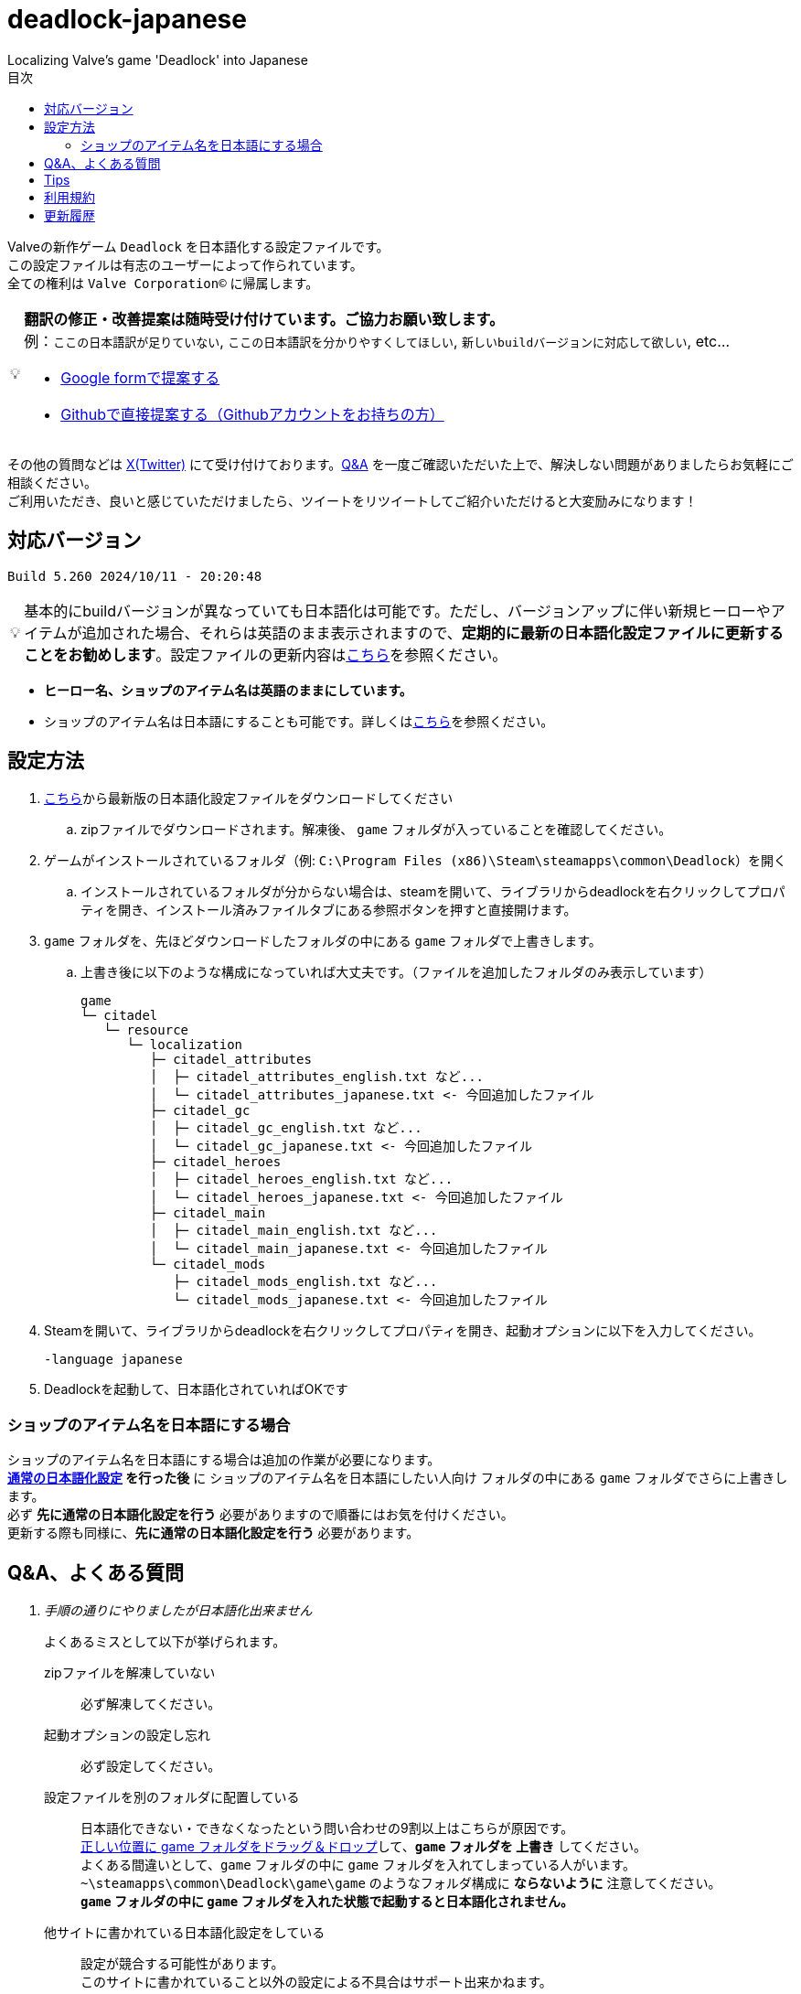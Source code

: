 :toc: left
:toc-title: 目次
:note-caption: 💡

# deadlock-japanese
Localizing Valve's game 'Deadlock' into Japanese

Valveの新作ゲーム `Deadlock` を日本語化する設定ファイルです。 +
この設定ファイルは有志のユーザーによって作られています。 +
全ての権利は `Valve Corporation©` に帰属します。

[NOTE]
======
*翻訳の修正・改善提案は随時受け付けています。ご協力お願い致します。* + 
例：`ここの日本語訳が足りていない`, `ここの日本語訳を分かりやすくしてほしい`, `新しいbuildバージョンに対応して欲しい`, etc...

* https://forms.gle/AYovpxB2JmRsaGsGA[Google formで提案する^]
* https://github.com/NPJigaK/deadlock-japanese/issues[Githubで直接提案する（Githubアカウントをお持ちの方）]
======

その他の質問などは link:https://x.com/steinsgg[X(Twitter)] にて受け付けております。<<section-qanda,Q&A>> を一度ご確認いただいた上で、解決しない問題がありましたらお気軽にご相談ください。 +
ご利用いただき、良いと感じていただけましたら、ツイートをリツイートしてご紹介いただけると大変励みになります！

## 対応バージョン
[source,Deadlock バージョン]
----
Build 5.260 2024/10/11 - 20:20:48
----

[NOTE]
======
基本的にbuildバージョンが異なっていても日本語化は可能です。ただし、バージョンアップに伴い新規ヒーローやアイテムが追加された場合、それらは英語のまま表示されますので、*定期的に最新の日本語化設定ファイルに更新することをお勧めします*。設定ファイルの更新内容は<<section-update,こちら>>を参照ください。
======

* *ヒーロー名、ショップのアイテム名は英語のままにしています。* + 
* ショップのアイテム名は日本語にすることも可能です。詳しくは<<section-items-to-japanese,こちら>>を参照ください。

[[section-settings]]
== 設定方法

. https://github.com/NPJigaK/deadlock-japanese/archive/refs/heads/main.zip[こちら]から最新版の日本語化設定ファイルをダウンロードしてください
.. zipファイルでダウンロードされます。解凍後、 `game` フォルダが入っていることを確認してください。
. ゲームがインストールされているフォルダ（例: `C:\Program Files (x86)\Steam\steamapps\common\Deadlock`）を開く
.. インストールされているフォルダが分からない場合は、steamを開いて、ライブラリからdeadlockを右クリックしてプロパティを開き、インストール済みファイルタブにある参照ボタンを押すと直接開けます。
. `game` フォルダを、先ほどダウンロードしたフォルダの中にある `game` フォルダで上書きします。
.. 上書き後に以下のような構成になっていれば大丈夫です。（ファイルを追加したフォルダのみ表示しています）
+
[source, 例: C:\Program Files (x86)\Steam\steamapps\common\Deadlock\]
----
game
└─ citadel
   └─ resource
      └─ localization
         ├─ citadel_attributes
         │  ├─ citadel_attributes_english.txt など...
         │  └─ citadel_attributes_japanese.txt <- 今回追加したファイル
         ├─ citadel_gc
         │  ├─ citadel_gc_english.txt など...
         │  └─ citadel_gc_japanese.txt <- 今回追加したファイル                            
         ├─ citadel_heroes
         │  ├─ citadel_heroes_english.txt など...
         │  └─ citadel_heroes_japanese.txt <- 今回追加したファイル
         ├─ citadel_main
         │  ├─ citadel_main_english.txt など...
         │  └─ citadel_main_japanese.txt <- 今回追加したファイル
         └─ citadel_mods
            ├─ citadel_mods_english.txt など...
            └─ citadel_mods_japanese.txt <- 今回追加したファイル
----
. Steamを開いて、ライブラリからdeadlockを右クリックしてプロパティを開き、起動オプションに以下を入力してください。
+
[source, 起動オプション]
----
-language japanese
----
. Deadlockを起動して、日本語化されていればOKです

[[section-items-to-japanese]]
=== ショップのアイテム名を日本語にする場合
ショップのアイテム名を日本語にする場合は追加の作業が必要になります。 +
*<<section-settings,通常の日本語化設定>> を行った後* に `ショップのアイテム名を日本語にしたい人向け` フォルダの中にある `game` フォルダでさらに上書きします。 +
必ず *先に通常の日本語化設定を行う* 必要がありますので順番にはお気を付けください。 +
更新する際も同様に、*先に通常の日本語化設定を行う* 必要があります。

[[section-qanda]]
== Q&A、よくある質問
[qanda]
手順の通りにやりましたが日本語化出来ません::
よくあるミスとして以下が挙げられます。
zipファイルを解凍していない::::
必ず解凍してください。

起動オプションの設定し忘れ::::
必ず設定してください。

設定ファイルを別のフォルダに配置している::::
[red]#日本語化できない・できなくなったという問い合わせの9割以上はこちらが原因です。# +
https://x.com/steinsgg/status/1834252085107589196[正しい位置に game フォルダをドラッグ＆ドロップ]して、*`game` フォルダを 上書き* してください。 +
よくある間違いとして、`game` フォルダの中に `game` フォルダを入れてしまっている人がいます。 +
`~\steamapps\common\Deadlock\game\game` のようなフォルダ構成に *[red]#ならないように#* 注意してください。 +
*`game` フォルダの中に `game` フォルダを入れた状態で起動すると日本語化されません。*

他サイトに書かれている日本語化設定をしている::::
設定が競合する可能性があります。 +
このサイトに書かれていること以外の設定による不具合はサポート出来かねます。 +

表示されている文章が古い・他の人と違う::
日本語化設定ファイルは *自動で更新されません* 。最新の日本語化設定ファイルをダウンロードして更新してください。 +
更新の手順は<<section-settings,通常の日本語化設定>>と同じです。 +
日本語化設定ファイルの更新内容は <<section-update,こちら>> をご確認ください。

解凍したらファイル・フォルダが文字化けしています::
UTF-8対応の解凍ソフトを使って下さい。日本語なのでUTF-8でエンコードされています。 +
例として `Windowsの標準機能`, `7z` 

英語版に戻したい::
起動オプションから `-language japanese` を消してから起動し、言語設定を英語にしてから再起動すると英語に戻ります。 +
また、整合性チェックや再インストールをすると導入した日本語化設定ファイル自体が消えるため英語版に戻ります。

[[section-tips]]
== Tips
プレイに役立つサイトへのリンク集です。記載されていないおススメのサイトがあれば教えてください。

https://iamxqq.notion.site/b9561e80a35d4d30be94440d47ecf5d9?v=45e8357bbf0e425faed25702d5971116[Deadlock XQQメモ(未完成)]::
XQQさんがまとめているDeadlockの情報ページです。日本語で解説されています。

https://forums.playdeadlock.com/forums/changelog.10/::
Deadlock公式のパッチノートを確認できます。

https://undeadlock.com/::
Deadlockのナーフ/バフや変更を視覚的に分かりやすく表示しているサイトです。

https://tracklock.gg/::
https://deadlocktracker.gg/::
MMR（内部レート）を確認出来ます。Steamログイン連携が必要です。

https://deadlock.op.gg/::
OP.GGのDeadlockページです（近日公開）

https://deadlocktracker.gg/::
Match IDを入力することで、その試合の詳細な統計を確認できます。

https://www.youtube.com/@ProDeadlockReplays::
高MMRプレイヤーのリプレイとその試合のビルドを紹介しているyoutubeチャンネルです。

https://deadlocktracker.gg/items::
アイテムの利用率/勝率を確認できます。ビルド作成時に役立ちます。メタ確認。

https://deadlocktracker.gg/heroes::
ヒーローの利用率/勝率を確認できます。メタ確認。

https://tracklock.gg/players::
プレイヤーランキングを確認できます。

[[section-tou]]
== 利用規約

利用許諾::
本日本語化設定ファイル（以下「本ファイル」）は、全てのユーザーが動画や配信コンテンツを含むあらゆる目的で自由に使用できます。

免責事項::
当方は、本ファイルの利用により発生した一切の損害、損失、トラブルに対して、いかなる責任も負いません。

改変および再配布の禁止::
本ファイルの無断再編集および再配布を禁じます。当方が提供する最新バージョンの一貫性と品質を維持する目的と、誤解や不具合、トラブルの発生を防ぐためです。

[[section-update]]
== 更新履歴
2024/10/12::
* 最新版 `Build 5.260 2024/10/11 - 20:20:48` に対応しました。
* `スティッキーボム` の仕様変更に伴う説明文の修正に対応しました。

2024/10/11::
* 最新版 `Build 5.251 2024/10/10 - 17:17:35` に対応しました。
* アップデートに伴う効果や説明文の変更に対応しました。

2024/10/06::
* <<section-tips,Tips>> を更新しました。

2024/10/05::
* 要望いただいた改善提案を一部対応しました。
* *基本方針として、固有名詞は原則としてカタカナ読みにしています。ただし、説明文中に出てくる単語のみ、前後の日本語との整合性を保つため、文脈に応じて和訳にすることがあります。*
* `melee` の翻訳を `近接` に統一しました。 
** ただし、`メレーライフスティール` などの固有名詞は `メレー` に統一しました。
* `magazine` の翻訳を `マガジン` に統一しました。（`弾倉` -> `マガジン`）
* `steal` の翻訳を `スティール` に統一しました。
** ただし、説明文中でのみ `吸収` に統一しました。
* `Melee Charge` の説明文を改善しました。
* `Healbane` の説明文を改善しました。
* `Ammo Scavenger` の説明文を改善しました。
* `Tesla Bullets` の説明文を改善しました。
* `Improved Burst` の説明文を改善しました。
* `ジップライン速度ブースト` を `ジップラインスピードブースト` に変更しました。
* ヒーロー選択画面の `ヒーローサンドボックス` を `サンドボックス` に変更しました。

2024/10/03::
* <<section-qanda,Q&A、よくある質問>> を更新しました。

2024/09/28::
* 最新版 `Build 5.220 2024/09/27 - 21:14:13` に対応しました。
* アップデートに伴う効果や説明文の変更に対応しました。

2024/09/27::
* 最新版 `Build 5.208 2024/09/26 - 18:51:54` に対応しました。

2024/09/16::
* 最新版 `Build 5.164 2024/09/14 - 21:03:43` に対応しました。
* ヒーロー `Paradox`, `Infernus`, `Haze`, `dynamo`, `Warden` のアビリティ説明をより分かりやすい日本語に再翻訳しました。
* 開始ガイドの `アイテムを購入` の説明をより分かりやすい日本語に再翻訳しました。

2024/09/15::
* 最新版 `Build 5.162 2024/09/14 - 13:09:38` に対応しました。
* アップデートに伴う複数のヒーローのアビリティ説明変更に対応しました。

2024/09/13::
* 最新版 `Build 5.143 2024/09/12 - 23:24:35` に対応しました。
* ヒーロー `Abrams`, `Seven`, `McGinnis`, `Wraith`, `Bebop` のアビリティ説明をより分かりやすい日本語に再翻訳しました。
* `Guardian` の翻訳を `ガーディアン` に統一しました。（`基地守護者` -> `基地ガーディアン`）
* `Shrine` の翻訳を `聖堂` に統一しました。（`敵の祠` -> `敵の聖堂`）
* `Temple` の翻訳を `神殿` に統一しました。（`寺院のガーディアン` -> `神殿のガーディアン`）
* `Mid boss` の翻訳を `ミッドボス` に統一しました。（`中ボス` -> `ミッドボス`）
* レーンの名称を `パープル`, `ブルー`, `イエロー`,`オレンジ` とカタカナ読みに統一しました。
* ペナルティを受けた際に、日付のみが表示され時間が表示されていなかった問題を修正しました。

2024/09/12::
* 最新版 `Build 5.129 2024/09/09 - 16:55:48` に対応しました。
* ヒーロー `Haze` の2番目のアビリティが正しく表示されていない問題を修正しました。

2024/09/11::
* ヒーローの紹介文をより自然な文章に再翻訳しました。

2024/09/10::
* 最新版 `Build 5.127 2024/09/09 - 15:53:11` に対応しました。
* <<section-qanda,Q&A>> を更新しました。

2024/09/08::
* `Spirit` の翻訳を `スピリット` に統一しました。
* アイテム `Unstoppable` の説明をより自然な文章に修正しました。
* ショップのアイテム名（日本語）の表記ゆれを改善しました。 +
一部の不自然な日本語翻訳をカタカナ読みに変更しました。
* 本サイトに <<section-tou,利用規約>> セクションを追加しました。

2024/09/07::
* 最新版 `Build 5.123 2024/09/05 - 23:22:04` に対応しました。
* 本サイトに <<section-qanda,Q&A>> セクションを追加しました。

2024/09/06::
* 最新版 `Build 5.122 2024/09/05 - 15:28:41` に対応しました。
* 本サイトに <<section-tips,Tips>> セクションを追加しました。

2024/09/03::
* 最新版 `Build 5.120 2024/09/02 - 19:21:34` に対応しました。
* ヒーロー `Lady Geist` の1番目のアビリティが正しく表示されていない問題を修正しました。

2024/09/02::
* 最新版 `Build 5.118 2024/09/01 - 13:32:19` に対応しました。
* ショップのアイテム名を日本語にする方法を簡略化しました。
* ビデオ設定 `FSR2` のスケーリングモードの項目が全て表示出来ていなかった問題を修正しました。

2024/09/01::
*※ 大きな変更があります* +
https://x.com/steinsgg/status/1829208615779217490[Xで実施したアンケート]結果とフォームで頂いた提案に基づいて、以下の変更を加えました。

* *ショップのアイテム名を英語に戻しました。*
** アイテムは名前で並び順が変わってしまい、ビルドに影響が出てしまうためです。
* *ヒーローのアビリティ名をカタカナ読みに変更しました。*
** グローバルで同じ読み方が出来るように、且つどなたでも読めるカタカナ読みにします。
** 併せて英語のアビリティ名を説明欄に表示するようにしました + 
* `スロー`（移動速度低下）の表記を `スロウ` に修正しました。

2024/08/31::
* 最新版 `Build 5.115 2024/08/30 - 21:09:58` に対応しました。
* 一部アビリティ説明のパラメータが正しく引用されていない問題を修正しました。
* 起動オプションの誤記を修正しました。`en-dash (–)` で表記していましたが正しくは `hyphen (-)`
* ヒーロー `Viscous` の3番目のアビリティが正しく表示されていない問題を修正しました。
* ヒーロー `Warden` の3番目のアビリティをより分かりやすく再翻訳しました。
* `Health` の翻訳を `体力` に統一しました。

2024/08/30::
* 最新版 `Build 5.106 2024/08/29 - 23:02:44` に対応しました。
* ヒーロー `Mirage` のアビリティ `ファイアービートル` の説明文を修正しました。
* 公式で対応されたため `core` フォルダ配下の日本語化設定ファイルを削除しました。

2024/08/29::
* 最新版 `Build 5.095 2024/08/27 - 19:03:02` に対応しました。

2024/08/28::
* 日本語化設定ファイルを作成・公開
